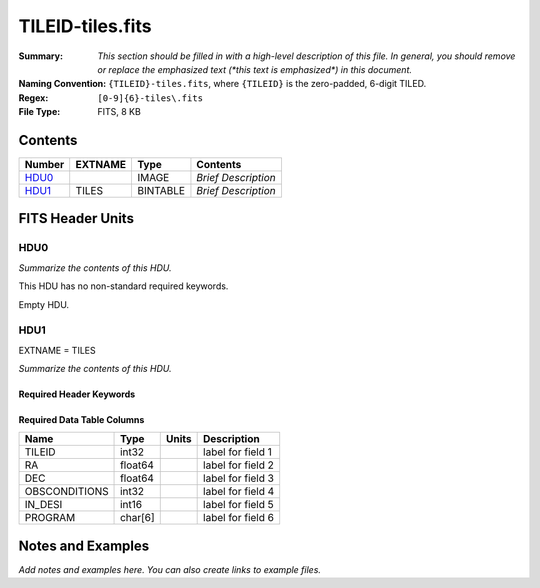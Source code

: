 =================
TILEID-tiles.fits
=================

:Summary: *This section should be filled in with a high-level description of
    this file. In general, you should remove or replace the emphasized text
    (\*this text is emphasized\*) in this document.*
:Naming Convention: ``{TILEID}-tiles.fits``, where ``{TILEID}`` is the zero-padded,
    6-digit TILED.
:Regex: ``[0-9]{6}-tiles\.fits``
:File Type: FITS, 8 KB

Contents
========

====== ======= ======== ===================
Number EXTNAME Type     Contents
====== ======= ======== ===================
HDU0_          IMAGE    *Brief Description*
HDU1_  TILES   BINTABLE *Brief Description*
====== ======= ======== ===================


FITS Header Units
=================

HDU0
----

*Summarize the contents of this HDU.*

This HDU has no non-standard required keywords.

Empty HDU.

HDU1
----

EXTNAME = TILES

*Summarize the contents of this HDU.*

Required Header Keywords
~~~~~~~~~~~~~~~~~~~~~~~~

.. collapse:: Required Header Keywords Table

    .. rst-class:: keywords

    ====== ============= ==== =======================
    KEY    Example Value Type Comment
    ====== ============= ==== =======================
    NAXIS1 32            int  width of table in bytes
    NAXIS2 1             int  number of rows in table
    ====== ============= ==== =======================

Required Data Table Columns
~~~~~~~~~~~~~~~~~~~~~~~~~~~

.. rst-class:: columns

============= ======= ===== ===================
Name          Type    Units Description
============= ======= ===== ===================
TILEID        int32         label for field   1
RA            float64       label for field   2
DEC           float64       label for field   3
OBSCONDITIONS int32         label for field   4
IN_DESI       int16         label for field   5
PROGRAM       char[6]       label for field   6
============= ======= ===== ===================


Notes and Examples
==================

*Add notes and examples here.  You can also create links to example files.*
